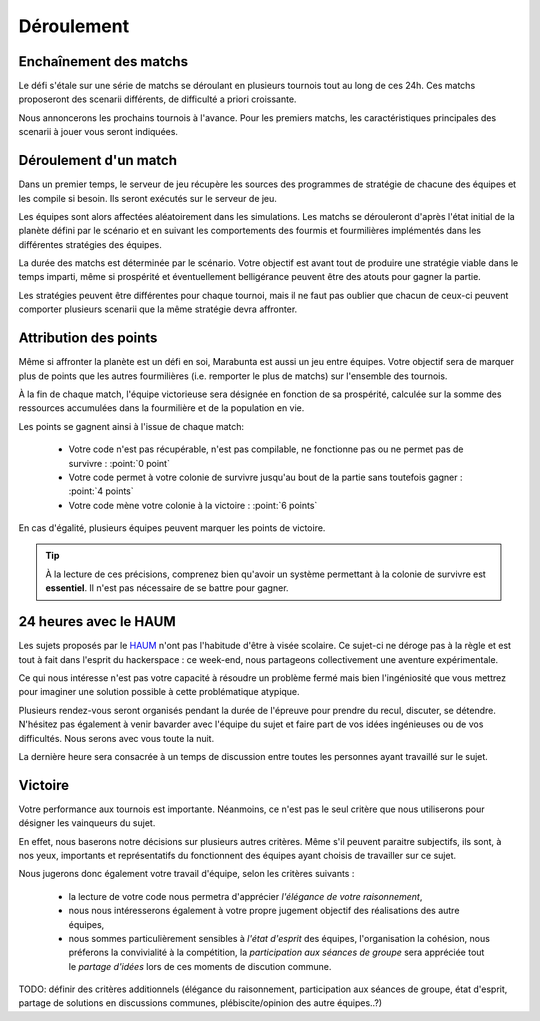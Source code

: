 ===========
Déroulement
===========

Enchaînement des matchs
=======================

Le défi s'étale sur une série de matchs se déroulant en plusieurs tournois tout
au long de ces 24h. Ces matchs proposeront des scenarii différents, de
difficulté a priori croissante.

Nous annoncerons les prochains tournois à l'avance. Pour les premiers matchs,
les caractéristiques principales des scenarii à jouer vous seront indiquées.

Déroulement d'un match
======================

Dans un premier temps, le serveur de jeu récupère les sources des programmes de
stratégie de chacune des équipes et les compile si besoin. Ils seront exécutés
sur le serveur de jeu.

Les équipes sont alors affectées aléatoirement dans les simulations. Les matchs
se dérouleront d'après l'état initial de la planète défini par le scénario et en
suivant les comportements des fourmis et fourmilières implémentés dans les
différentes stratégies des équipes.

La durée des matchs est déterminée par le scénario. Votre objectif est avant
tout de produire une stratégie viable dans le temps imparti, même si prospérité
et éventuellement belligérance peuvent être des atouts pour gagner la partie.

Les stratégies peuvent être différentes pour chaque tournoi, mais il ne faut pas
oublier que chacun de ceux-ci peuvent comporter plusieurs scenarii que la même
stratégie devra affronter.

Attribution des points
======================

Même si affronter la planète est un défi en soi, Marabunta est aussi un jeu
entre équipes. Votre objectif sera de marquer plus de points que les autres
fourmilières (i.e. remporter le plus de matchs) sur l'ensemble des tournois.

À la fin de chaque match, l'équipe victorieuse sera désignée en fonction de sa
prospérité, calculée sur la somme des ressources accumulées dans la fourmilière
et de la population en vie.

Les points se gagnent ainsi à l'issue de chaque match:

 - Votre code n'est pas récupérable, n'est pas compilable, ne fonctionne pas ou
   ne permet pas de survivre : :point:`0 point`
 - Votre code permet à votre colonie de survivre jusqu'au bout de la partie sans
   toutefois gagner : :point:`4 points`
 - Votre code mène votre colonie à la victoire : :point:`6 points`

En cas d'égalité, plusieurs équipes peuvent marquer les points de victoire.

.. TIP::
   À la lecture de ces précisions, comprenez bien qu'avoir un système
   permettant à la colonie de survivre est **essentiel**. Il n'est pas
   nécessaire de se battre pour gagner. 

24 heures avec le HAUM
======================

Les sujets proposés par le `HAUM <https://haum.org/>`_ n'ont pas l'habitude
d'être à visée scolaire. Ce sujet-ci ne déroge pas à la règle et est tout à fait
dans l'esprit du hackerspace : ce week-end, nous partageons collectivement une
aventure expérimentale.

Ce qui nous intéresse n'est pas votre capacité à résoudre un problème fermé mais
bien l'ingéniosité que vous mettrez pour imaginer une solution possible à cette
problématique atypique.

Plusieurs rendez-vous seront organisés pendant la durée de l'épreuve pour
prendre du recul, discuter, se détendre. N'hésitez pas également à venir
bavarder avec l'équipe du sujet et faire part de vos idées ingénieuses ou de vos
difficultés. Nous serons avec vous toute la nuit.

La dernière heure sera consacrée à un temps de discussion entre toutes les
personnes ayant travaillé sur le sujet.

Victoire
========

Votre performance aux tournois est importante. Néanmoins, ce n'est pas le seul
critère que nous utiliserons pour désigner les vainqueurs du sujet.

En effet, nous baserons notre décisions sur plusieurs autres critères. Même s'il
peuvent paraitre subjectifs, ils sont, à nos yeux, importants et représentatifs
du fonctionnent des équipes ayant choisis de travailler sur ce sujet.

Nous jugerons donc également votre travail d'équipe, selon les critères suivants
:

  - la lecture de votre code nous permetra d'apprécier  `l'élégance de votre 
    raisonnement`,

  - nous nous intéresserons également à votre propre jugement objectif des
    réalisations des autre équipes,

  - nous sommes particulièrement sensibles à `l'état d'esprit` des équipes,
    l'organisation la cohésion, nous préferons la convivialité à la compétition,
    la `participation aux séances de groupe` sera appréciée tout le `partage
    d'idées` lors de ces moments de discution commune.


TODO: définir des critères additionnels (élégance du raisonnement, participation
aux séances de groupe, état d'esprit, partage de solutions en discussions
communes, plébiscite/opinion des autre équipes..?)
